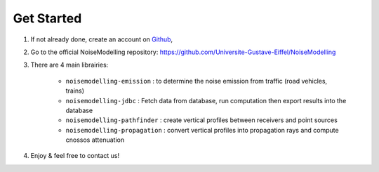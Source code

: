 Get Started 
^^^^^^^^^^^^^^^^^

#. If not already done, create an account on `Github`_,

#. Go to the official NoiseModelling repository: https://github.com/Universite-Gustave-Eiffel/NoiseModelling

#. There are 4 main librairies: 

    * ``noisemodelling-emission`` : to determine the noise emission from traffic (road vehicles, trains)
    * ``noisemodelling-jdbc`` : Fetch data from database, run computation then export results into the database
    * ``noisemodelling-pathfinder`` : create vertical profiles between receivers and point sources
    * ``noisemodelling-propagation`` : convert vertical profiles into propagation rays and compute cnossos attenuation

#. Enjoy & feel free to contact us!


.. _Github: https://github.com/